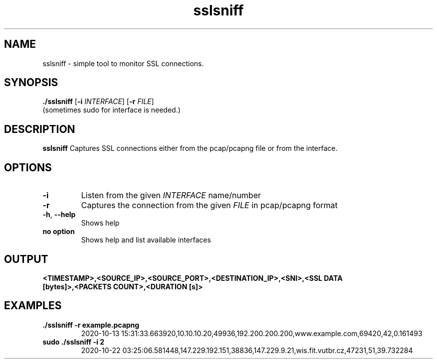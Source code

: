 .TH sslsniff 1
.SH NAME
sslsniff \- simple tool to monitor SSL connections.
.SH SYNOPSIS
.B ./sslsniff
[\fB\-i\fR \fIINTERFACE\fR]
[\fB\-r\fR \fIFILE\fR]
.TP
(sometimes sudo for interface is needed.)
.SH DESCRIPTION
.B sslsniff
Captures SSL connections either from the pcap/pcapng file or from the interface.
.SH OPTIONS
.TP
.BR \-i 
Listen from the given \fIINTERFACE\fR name/number
.TP
.BR \-r 
Captures the connection from the given \fIFILE\fR in pcap/pcapng format
.TP
.BR \-h ", " \-\-help
Shows help
.TP
.BR "no option"
Shows help and list available interfaces
.SH OUTPUT
.TP
.B <TIMESTAMP>,<SOURCE_IP>,<SOURCE_PORT>,<DESTINATION_IP>,<SNI>,<SSL DATA [bytes]>,<PACKETS COUNT>,<DURATION [s]>
.SH EXAMPLES
.TP
.BR "./sslsniff -r example.pcapng"
2020-10-13 15:31:33.663920,10.10.10.20,49936,192.200.200.200,www.example.com,69420,42,0.161493
.TP
.B sudo ./sslsniff -i 2
2020-10-22 03:25:06.581448,147.229.192.151,38836,147.229.9.21,wis.fit.vutbr.cz,47231,51,39.732284


